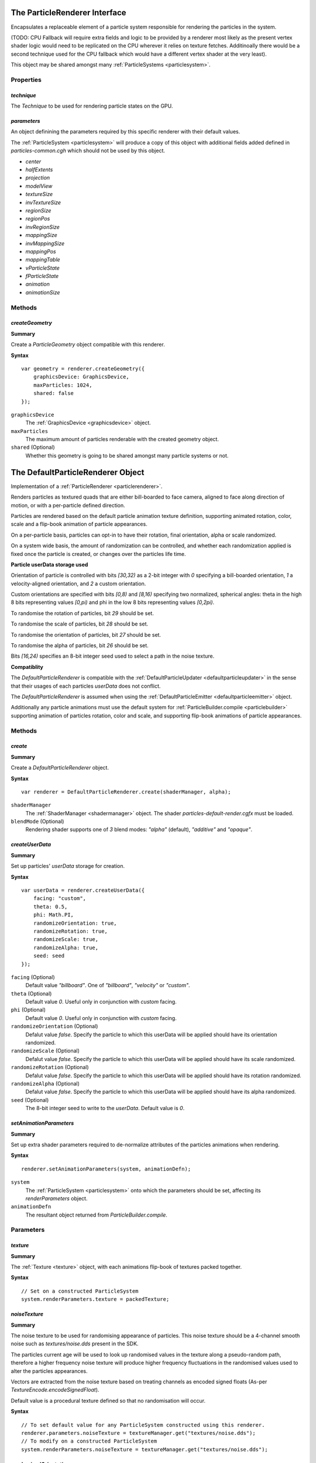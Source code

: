 .. index::
    single: ParticleRenderer

.. highlight:: javascript

.. _particlerenderer:

==============================
The ParticleRenderer Interface
==============================

Encapsulates a replaceable element of a particle system responsible for rendering the particles in the system.

(TODO: CPU Fallback will require extra fields and logic to be provided by a renderer most likely as the present vertex shader logic would need to be replicated on the CPU wherever it relies on texture fetches. Additinoally there would be a second technique used for the CPU fallback which would have a different vertex shader at the very least).

This object may be shared amongst many :ref:`ParticleSystems <particlesystem>`.

Properties
==========

.. index::
    pair: ParticleRenderer; technique

`technique`
-----------

The `Technique` to be used for rendering particle states on the GPU.

.. index::
    pair: ParticleRenderer; parameters

`parameters`
------------

An object definining the parameters required by this specific renderer with their default values.

The :ref:`ParticleSystem <particlesystem>` will produce a copy of this object with additional fields added defined in `particles-common.cgh` which should not be used by this object.

* `center`
* `halfExtents`
* `projection`
* `modelView`
* `textureSize`
* `invTextureSize`
* `regionSize`
* `regionPos`
* `invRegionSize`
* `mappingSize`
* `invMappingSize`
* `mappingPos`
* `mappingTable`
* `vParticleState`
* `fParticleState`
* `animation`
* `animationSize`

Methods
=======

.. index::
    pair: ParticleRenderer; createGeometry

`createGeometry`
----------------

**Summary**

Create a `ParticleGeometry` object compatible with this renderer.

**Syntax** ::

    var geometry = renderer.createGeometry({
        graphicsDevice: GraphicsDevice,
        maxParticles: 1024,
        shared: false
    });

``graphicsDevice``
    The :ref:`GraphicsDevice <graphicsdevice>` object.

``maxParticles``
    The maximum amount of particles renderable with the created geometry object.

``shared`` (Optional)
    Whether this geometry is going to be shared amongst many particle systems or not.

.. _defaultparticlerenderer:

==================================
The DefaultParticleRenderer Object
==================================

Implementation of a :ref:`ParticleRenderer <particlerenderer>`.

Renders particles as textured quads that are either bill-boarded to face camera, aligned to face along direction of motion, or with a per-particle defined direction.

Particles are rendered based on the default particle animation texture definition, supporting animated rotation, color, scale and a flip-book animation of particle appearances.

On a per-particle basis, particles can opt-in to have their rotation, final orientation, alpha or scale randomized.

On a system wide basis, the amount of randomization can be controlled, and whether each randomization applied is fixed once the particle is created, or changes over the particles life time.

**Particle userData storage used**

Orientation of particle is controlled with bits `[30,32)` as a 2-bit integer with `0` specifying a bill-boarded orientation, `1` a velocity-aligned orientation, and `2` a custom orientation.

Custom orientations are specified with bits `[0,8)` and `[8,16)` specifying two normalized, spherical angles: theta in the high 8 bits representing values `[0,pi)` and phi in the low 8 bits representing values `[0,2pi)`.

To randomise the rotation of particles, bit `29` should be set.

To randomise the scale of particles, bit `28` should be set.

To randomise the orientation of particles, bit `27` should be set.

To randomise the alpha of particles, bit `26` should be set.

Bits `[16,24)` specifies an 8-bit integer seed used to select a path in the noise texture.

**Compatiblity**

The `DefaultParticleRenderer` is compatible with the :ref:`DefaultParticleUpdater <defaultparticleupdater>` in the sense that their usages of each particles `userData` does not conflict.

The `DefaultParticleRenderer` is assumed when using the :ref:`DefaultParticleEmitter <defaultparticleemitter>` object.

Additionally any particle animations must use the default system for :ref:`ParticleBuilder.compile <particlebuilder>` supporting animation of particles rotation, color and scale, and supporting flip-book animations of particle appearances.

Methods
=======

.. index::
    pair: DefaultParticleRenderer; create

`create`
--------

**Summary**

Create a `DefaultParticleRenderer` object.

**Syntax** ::

    var renderer = DefaultParticleRenderer.create(shaderManager, alpha);

``shaderManager``
    The :ref:`ShaderManager <shadermanager>` object. The shader `particles-default-render.cgfx` must be loaded.

``blendMode`` (Optional)
    Rendering shader supports one of `3` blend modes: `"alpha"` (default), `"additive"` and `"opaque"`.

`createUserData`
----------------

**Summary**

Set up particles' `userData` storage for creation.

**Syntax** ::

    var userData = renderer.createUserData({
        facing: "custom",
        theta: 0.5,
        phi: Math.PI,
        randomizeOrientation: true,
        randomizeRotation: true,
        randomizeScale: true,
        randomizeAlpha: true,
        seed: seed
    });

``facing`` (Optional)
    Default value `"billboard"`. One of `"billboard"`, `"velocity"` or `"custom"`.

``theta`` (Optional)
    Default value `0`. Useful only in conjunction with `custom` facing.

``phi`` (Optional)
    Default value `0`. Useful only in conjunction with `custom` facing.

``randomizeOrientation`` (Optional)
    Defalut value `false`. Specify the particle to which this userData will be applied should have its orientation randomized.

``randomizeScale`` (Optional)
    Defalut value `false`. Specify the particle to which this userData will be applied should have its scale randomized.

``randomizeRotation`` (Optional)
    Defalut value `false`. Specify the particle to which this userData will be applied should have its rotation randomized.

``randomizeAlpha`` (Optional)
    Defalut value `false`. Specify the particle to which this userData will be applied should have its alpha randomized.

``seed`` (Optional)
    The 8-bit integer seed to write to the `userData`. Default value is `0`.

.. index::
    pair: DefaultParticleRenderer; setAnimationParameters

`setAnimationParameters`
------------------------

**Summary**

Set up extra shader parameters required to de-normalize attributes of the particles animations when rendering.

**Syntax** ::

    renderer.setAnimationParameters(system, animationDefn);

``system``
    The :ref:`ParticleSystem <particlesystem>` onto which the parameters should be set, affecting its `renderParameters` object.

``animationDefn``
    The resultant object returned from `ParticleBuilder.compile`.

Parameters
==========

.. index::
    pair: DefaultParticleRenderer; texture

`texture`
---------

**Summary**

The :ref:`Texture <texture>` object, with each animations flip-book of textures packed together.

**Syntax** ::

    // Set on a constructed ParticleSystem
    system.renderParameters.texture = packedTexture;

.. index::
    pair: DefaultParticleRenderer; noiseTexture

`noiseTexture`
--------------

**Summary**

The noise texture to be used for randomising appearance of particles. This noise texture should be a 4-channel smooth noise such as `textures/noise.dds` present in the SDK.

The particles current age will be used to look up randomised values in the texture along a pseudo-random path, therefore a higher frequency noise texture will produce higher frequency fluctuations in the randomised values used to alter the particles appearances.

Vectors are extracted from the noise texture based on treating channels as encoded signed floats (As-per `TextureEncode.encodeSignedFloat`).

Default value is a procedural texture defined so that no randomisation will occur.

**Syntax** ::

    // To set default value for any ParticleSystem constructed using this renderer.
    renderer.parameters.noiseTexture = textureManager.get("textures/noise.dds");
    // To modify on a constructed ParticleSystem
    system.renderParameters.noiseTexture = textureManager.get("textures/noise.dds");

.. index::
    pair: DefaultParticleRenderer; randomizedOrientation

`randomizedOrientation`
-----------------------

**Summary**

A :ref:`Vector2 <v2object>` defining the maximum amount of randomisation applied to particles orientations in spherical coordinates.

Default value is `[0, 0]`.

**Syntax** ::

    // To set default value for any ParticleSystem constructed using this renderer.
    renderer.parameters.randomizedOrientation = [Math.PI, Math.PI/2];
    // To modify on a constructed ParticleSystem
    system.renderParameters.randomizedOrientation = [Math.PI, Math.PI/2];

.. index::
    pair: DefaultParticleRenderer; randomizedScale

`randomizedScale`
-----------------

**Summary**

A :ref:`Vector2 <v2object>` defining the maximum amount of randomisation applied to particles scale (width/height).

Default value is `[0, 0]`.

**Syntax** ::

    // To set default value for any ParticleSystem constructed using this renderer.
    renderer.parameters.randomizedScale = [1, 2];
    // To modify on a constructed ParticleSystem
    system.renderParameters.randomizedScale = [1, 2];

.. index::
    pair: DefaultParticleRenderer; randomizedRotation

`randomizedRotation`
--------------------

**Summary**

A number defining the maximum amount of randomisation applied to particles spin-rotation.

Default value is `0`.

**Syntax** ::

    // To set default value for any ParticleSystem constructed using this renderer.
    renderer.parameters.randomizedRotation = 1;
    // To modify on a constructed ParticleSystem
    system.renderParameters.randomizedRotation = 1;

.. index::
    pair: DefaultParticleRenderer; randomizedAlpha

`randomizedAlpha`
-----------------

**Summary**

A number defining the maximum amount of randomisation applied to particles alpha.

Default value is `0`.

**Syntax** ::

    // To set default value for any ParticleSystem constructed using this renderer.
    renderer.parameters.randomizedAlpha = 1;
    // To modify on a constructed ParticleSystem
    system.renderParameters.randomizedAlpha = 1;

.. index::
    pair: DefaultParticleRenderer; animatedOrientation

`animatedOrientation`
---------------------

**Summary**

A boolean flag defining whether the randomisation of particle orientations is fixed, or animated over time.

If `true` then the randomization will change over time according to the noise texture, otherwise only an initial sample will be made to the noise texture fixing the randomization that is applied.

Default value is `false`.

**Syntax** ::

    // To set default value for any ParticleSystem constructed using this renderer.
    renderer.parameters.animatedOrientation = true;
    // To modify on a constructed ParticleSystem
    system.renderParameters.animatedOrientation = true;

.. index::
    pair: DefaultParticleRenderer; animatedScale

`animatedScale`
---------------

**Summary**

A boolean flag defining whether the randomisation of particle scales is fixed, or animated over time.

If `true` then the randomization will change over time according to the noise texture, otherwise only an initial sample will be made to the noise texture fixing the randomization that is applied.

Default value is `false`.

**Syntax** ::

    // To set default value for any ParticleSystem constructed using this renderer.
    renderer.parameters.animatedScale = true;
    // To modify on a constructed ParticleSystem
    system.renderParameters.animatedScale = true;

.. index::
    pair: DefaultParticleRenderer; animatedRotation

`animatedRotation`
------------------

**Summary**

A boolean flag defining whether the randomisation of particle rotations is fixed, or animated over time.

If `true` then the randomization will change over time according to the noise texture, otherwise only an initial sample will be made to the noise texture fixing the randomization that is applied.

Default value is `false`.

**Syntax** ::

    // To set default value for any ParticleSystem constructed using this renderer.
    renderer.parameters.animatedRotation = true;
    // To modify on a constructed ParticleSystem
    system.renderParameters.animatedRotation = true;

.. index::
    pair: DefaultParticleRenderer; animatedAlpha

`animatedAlpha`
---------------------

**Summary**

A boolean flag defining whether the randomisation of particle alphas is fixed, or animated over time.

If `true` then the randomization will change over time according to the noise texture, otherwise only an initial sample will be made to the noise texture fixing the randomization that is applied.

Default value is `false`.

**Syntax** ::

    // To set default value for any ParticleSystem constructed using this renderer.
    renderer.parameters.animatedAlpha = true;
    // To modify on a constructed ParticleSystem
    system.renderParameters.animatedAlpha = true;
